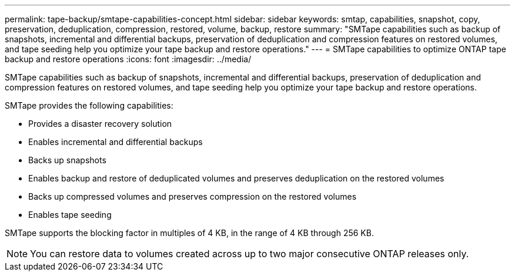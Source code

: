 ---
permalink: tape-backup/smtape-capabilities-concept.html
sidebar: sidebar
keywords: smtap, capabilities, snapshot, copy, preservation, deduplication, compression, restored, volume, backup, restore
summary: "SMTape capabilities such as backup of snapshots, incremental and differential backups, preservation of deduplication and compression features on restored volumes, and tape seeding help you optimize your tape backup and restore operations."
---
= SMTape capabilities to optimize ONTAP tape backup and restore operations
:icons: font
:imagesdir: ../media/

[.lead]
SMTape capabilities such as backup of snapshots, incremental and differential backups, preservation of deduplication and compression features on restored volumes, and tape seeding help you optimize your tape backup and restore operations.

SMTape provides the following capabilities:

* Provides a disaster recovery solution
* Enables incremental and differential backups
* Backs up snapshots
* Enables backup and restore of deduplicated volumes and preserves deduplication on the restored volumes
* Backs up compressed volumes and preserves compression on the restored volumes
* Enables tape seeding

SMTape supports the blocking factor in multiples of 4 KB, in the range of 4 KB through 256 KB.

[NOTE]
====
You can restore data to volumes created across up to two major consecutive ONTAP releases only.
====
